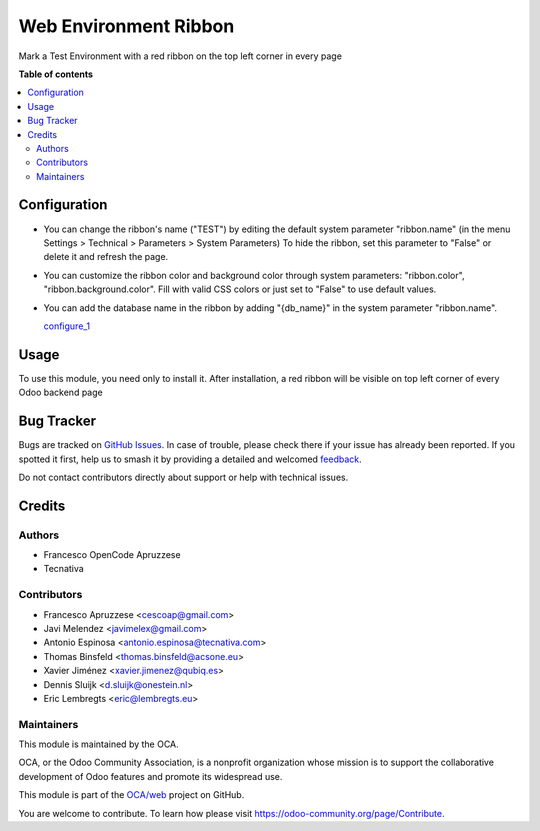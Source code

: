 ======================
Web Environment Ribbon
======================

.. 
   !!!!!!!!!!!!!!!!!!!!!!!!!!!!!!!!!!!!!!!!!!!!!!!!!!!!
   !! This file is generated by oca-gen-addon-readme !!
   !! changes will be overwritten.                   !!
   !!!!!!!!!!!!!!!!!!!!!!!!!!!!!!!!!!!!!!!!!!!!!!!!!!!!
   !! source digest: sha256:80309c472a883aa8a4c23a2a4ff1ec5e567974b2589efccfdfef85903f3d9f3c
   !!!!!!!!!!!!!!!!!!!!!!!!!!!!!!!!!!!!!!!!!!!!!!!!!!!!

.. |badge1| image:: https://img.shields.io/badge/maturity-Beta-yellow.png
    :target: https://odoo-community.org/page/development-status
    :alt: Beta
.. |badge2| image:: https://img.shields.io/badge/licence-AGPL--3-blue.png
    :target: http://www.gnu.org/licenses/agpl-3.0-standalone.html
    :alt: License: AGPL-3
.. |badge3| image:: https://img.shields.io/badge/github-OCA%2Fweb-lightgray.png?logo=github
    :target: https://github.com/OCA/web/tree/18.0/web_environment_ribbon
    :alt: OCA/web
.. |badge4| image:: https://img.shields.io/badge/weblate-Translate%20me-F47D42.png
    :target: https://translation.odoo-community.org/projects/web-18-0/web-18-0-web_environment_ribbon
    :alt: Translate me on Weblate
.. |badge5| image:: https://img.shields.io/badge/runboat-Try%20me-875A7B.png
    :target: https://runboat.odoo-community.org/builds?repo=OCA/web&target_branch=18.0
    :alt: Try me on Runboat

|badge1| |badge2| |badge3| |badge4| |badge5|

Mark a Test Environment with a red ribbon on the top left corner in
every page

**Table of contents**

.. contents::
   :local:

Configuration
=============

-  You can change the ribbon's name ("TEST") by editing the default
   system parameter "ribbon.name" (in the menu Settings > Technical >
   Parameters > System Parameters) To hide the ribbon, set this
   parameter to "False" or delete it and refresh the page.

-  You can customize the ribbon color and background color through
   system parameters: "ribbon.color", "ribbon.background.color". Fill
   with valid CSS colors or just set to "False" to use default values.

-  You can add the database name in the ribbon by adding "{db_name}" in
   the system parameter "ribbon.name".

   `configure_1 <../static/description/configure_1.png>`__

Usage
=====

To use this module, you need only to install it. After installation, a
red ribbon will be visible on top left corner of every Odoo backend page

Bug Tracker
===========

Bugs are tracked on `GitHub Issues <https://github.com/OCA/web/issues>`_.
In case of trouble, please check there if your issue has already been reported.
If you spotted it first, help us to smash it by providing a detailed and welcomed
`feedback <https://github.com/OCA/web/issues/new?body=module:%20web_environment_ribbon%0Aversion:%2018.0%0A%0A**Steps%20to%20reproduce**%0A-%20...%0A%0A**Current%20behavior**%0A%0A**Expected%20behavior**>`_.

Do not contact contributors directly about support or help with technical issues.

Credits
=======

Authors
-------

* Francesco OpenCode Apruzzese
* Tecnativa

Contributors
------------

-  Francesco Apruzzese <cescoap@gmail.com>
-  Javi Melendez <javimelex@gmail.com>
-  Antonio Espinosa <antonio.espinosa@tecnativa.com>
-  Thomas Binsfeld <thomas.binsfeld@acsone.eu>
-  Xavier Jiménez <xavier.jimenez@qubiq.es>
-  Dennis Sluijk <d.sluijk@onestein.nl>
-  Eric Lembregts <eric@lembregts.eu>

Maintainers
-----------

This module is maintained by the OCA.

.. image:: https://odoo-community.org/logo.png
   :alt: Odoo Community Association
   :target: https://odoo-community.org

OCA, or the Odoo Community Association, is a nonprofit organization whose
mission is to support the collaborative development of Odoo features and
promote its widespread use.

This module is part of the `OCA/web <https://github.com/OCA/web/tree/18.0/web_environment_ribbon>`_ project on GitHub.

You are welcome to contribute. To learn how please visit https://odoo-community.org/page/Contribute.
